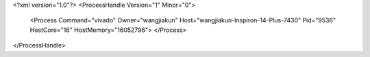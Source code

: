 <?xml version="1.0"?>
<ProcessHandle Version="1" Minor="0">
    <Process Command="vivado" Owner="wangjiakun" Host="wangjiakun-Inspiron-14-Plus-7430" Pid="9536" HostCore="16" HostMemory="16052796">
    </Process>
</ProcessHandle>
